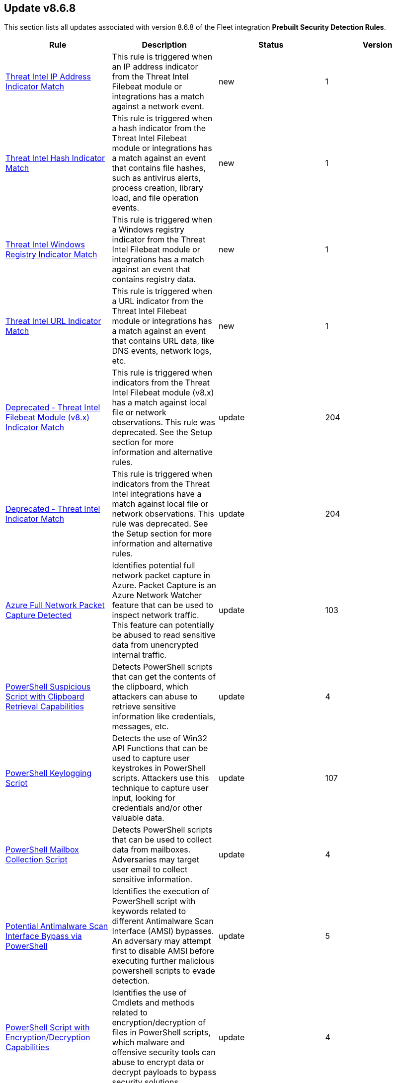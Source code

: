 [[prebuilt-rule-8-6-8-prebuilt-rules-8-6-8-summary]]
[role="xpack"]
== Update v8.6.8

This section lists all updates associated with version 8.6.8 of the Fleet integration *Prebuilt Security Detection Rules*.


[width="100%",options="header"]
|==============================================
|Rule |Description |Status |Version

|<<prebuilt-rule-8-6-8-threat-intel-ip-address-indicator-match, Threat Intel IP Address Indicator Match>> | This rule is triggered when an IP address indicator from the Threat Intel Filebeat module or integrations has a match against a network event. | new | 1 

|<<prebuilt-rule-8-6-8-threat-intel-hash-indicator-match, Threat Intel Hash Indicator Match>> | This rule is triggered when a hash indicator from the Threat Intel Filebeat module or integrations has a match against an event that contains file hashes, such as antivirus alerts, process creation, library load, and file operation events. | new | 1 

|<<prebuilt-rule-8-6-8-threat-intel-windows-registry-indicator-match, Threat Intel Windows Registry Indicator Match>> | This rule is triggered when a Windows registry indicator from the Threat Intel Filebeat module or integrations has a match against an event that contains registry data. | new | 1 

|<<prebuilt-rule-8-6-8-threat-intel-url-indicator-match, Threat Intel URL Indicator Match>> | This rule is triggered when a URL indicator from the Threat Intel Filebeat module or integrations has a match against an event that contains URL data, like DNS events, network logs, etc. | new | 1 

|<<prebuilt-rule-8-6-8-deprecated-threat-intel-filebeat-module-v8-x-indicator-match, Deprecated - Threat Intel Filebeat Module (v8.x) Indicator Match>> | This rule is triggered when indicators from the Threat Intel Filebeat module (v8.x) has a match against local file or network observations.  This rule was deprecated. See the Setup section for more information and alternative rules. | update | 204 

|<<prebuilt-rule-8-6-8-deprecated-threat-intel-indicator-match, Deprecated - Threat Intel Indicator Match>> | This rule is triggered when indicators from the Threat Intel integrations have a match against local file or network observations.  This rule was deprecated. See the Setup section for more information and alternative rules. | update | 204 

|<<prebuilt-rule-8-6-8-azure-full-network-packet-capture-detected, Azure Full Network Packet Capture Detected>> | Identifies potential full network packet capture in Azure. Packet Capture is an Azure Network Watcher feature that can be used to inspect network traffic. This feature can potentially be abused to read sensitive data from unencrypted internal traffic. | update | 103 

|<<prebuilt-rule-8-6-8-powershell-suspicious-script-with-clipboard-retrieval-capabilities, PowerShell Suspicious Script with Clipboard Retrieval Capabilities>> | Detects PowerShell scripts that can get the contents of the clipboard, which attackers can abuse to retrieve sensitive information like credentials, messages, etc. | update | 4 

|<<prebuilt-rule-8-6-8-powershell-keylogging-script, PowerShell Keylogging Script>> | Detects the use of Win32 API Functions that can be used to capture user keystrokes in PowerShell scripts. Attackers use this technique to capture user input, looking for credentials and/or other valuable data. | update | 107 

|<<prebuilt-rule-8-6-8-powershell-mailbox-collection-script, PowerShell Mailbox Collection Script>> | Detects PowerShell scripts that can be used to collect data from mailboxes. Adversaries may target user email to collect sensitive information. | update | 4 

|<<prebuilt-rule-8-6-8-potential-antimalware-scan-interface-bypass-via-powershell, Potential Antimalware Scan Interface Bypass via PowerShell>> | Identifies the execution of PowerShell script with keywords related to different Antimalware Scan Interface (AMSI) bypasses. An adversary may attempt first to disable AMSI before executing further malicious powershell scripts to evade detection. | update | 5 

|<<prebuilt-rule-8-6-8-powershell-script-with-encryption-decryption-capabilities, PowerShell Script with Encryption/Decryption Capabilities>> | Identifies the use of Cmdlets and methods related to encryption/decryption of files in PowerShell scripts, which malware and offensive security tools can abuse to encrypt data or decrypt payloads to bypass security solutions. | update | 4 

|==============================================
